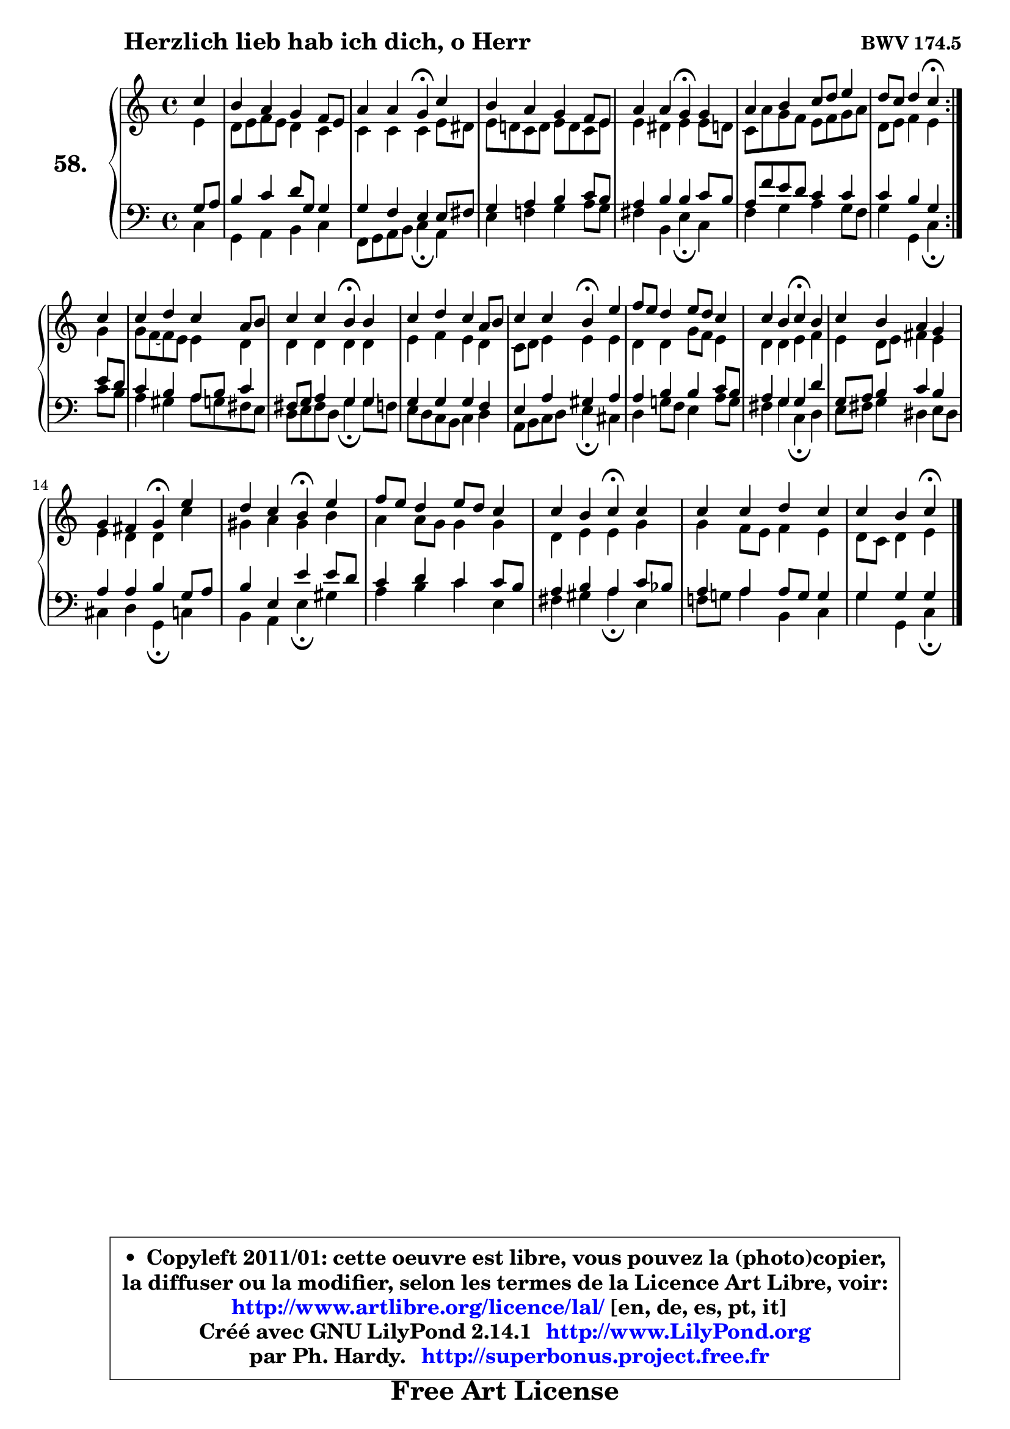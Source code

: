 
\version "2.14.1"

    \paper {
%	system-system-spacing #'padding = #0.1
%	score-system-spacing #'padding = #0.1
%	ragged-bottom = ##f
%	ragged-last-bottom = ##f
	}

    \header {
      opus = \markup { \bold "BWV 174.5" }
      piece = \markup { \hspace #9 \fontsize #2 \bold "Herzlich lieb hab ich dich, o Herr" }
      maintainer = "Ph. Hardy"
      maintainerEmail = "superbonus.project@free.fr"
      lastupdated = "2011/Jul/20"
      tagline = \markup { \fontsize #3 \bold "Free Art License" }
      copyright = \markup { \fontsize #3  \bold   \override #'(box-padding .  1.0) \override #'(baseline-skip . 2.9) \box \column { \center-align { \fontsize #-2 \line { • \hspace #0.5 Copyleft 2011/01: cette oeuvre est libre, vous pouvez la (photo)copier, } \line { \fontsize #-2 \line {la diffuser ou la modifier, selon les termes de la Licence Art Libre, voir: } } \line { \fontsize #-2 \with-url #"http://www.artlibre.org/licence/lal/" \line { \fontsize #1 \hspace #1.0 \with-color #blue http://www.artlibre.org/licence/lal/ [en, de, es, pt, it] } } \line { \fontsize #-2 \line { Créé avec GNU LilyPond 2.14.1 \with-url #"http://www.LilyPond.org" \line { \with-color #blue \fontsize #1 \hspace #1.0 \with-color #blue http://www.LilyPond.org } } } \line { \hspace #1.0 \fontsize #-2 \line {par Ph. Hardy. } \line { \fontsize #-2 \with-url #"http://superbonus.project.free.fr" \line { \fontsize #1 \hspace #1.0 \with-color #blue http://superbonus.project.free.fr } } } } } }

	  }

  guidemidi = {
	\repeat volta 2 {
        r4 |
        R1 |
        r2 \tempo 4 = 30 r4 \tempo 4 = 78 r4 |
        R1 |
        r2 \tempo 4 = 30 r4 \tempo 4 = 78 r4 |
        R1 |
        r2 \tempo 4 = 30 r4 \tempo 4 = 78 } %fin du repeat
        r4 |
        R1 |
        r2 \tempo 4 = 30 r4 \tempo 4 = 78 r4 |
        R1 |
        r2 \tempo 4 = 30 r4 \tempo 4 = 78 r4 |
        R1 |
        r2 \tempo 4 = 30 r4 \tempo 4 = 78 r4 |
        R1 |
        r2 \tempo 4 = 30 r4 \tempo 4 = 78 r4 |
        r2 \tempo 4 = 30 r4 \tempo 4 = 78 r4 |
        R1 |
        r2 \tempo 4 = 30 r4 \tempo 4 = 78 r4 |
        R1 |
        r2 \tempo 4 = 30 r4 
	}

  upper = {
\displayLilyMusic \transpose d c {
	\time 4/4
	\key d \major
	\clef treble
	\partial 4
	\voiceOne
	<< { 
	% SOPRANO
	\set Voice.midiInstrument = "acoustic grand"
	\relative c'' {
	\repeat volta 2 {
        d4 |
        cis4 b a g8 fis |
        b4 b a4\fermata d |
        cis4 b a g8 fis |
        b4 b a\fermata a |
        b4 cis4 d8 e fis4 |
        e8 d e4 d\fermata } %fin du repeat
\break
        d4 |
        d4 e d b8 cis |
        d4 d cis\fermata cis |
        d4 e d b8 cis |
        d4 d cis\fermata fis |
        g8 fis e4 fis8 e d4 |
        d4 cis d4\fermata cis |
        d4 cis b a |
\break
        a4 gis a\fermata fis' |
        e4 d cis\fermata fis |
        g8 fis e4 fis8 e d4 |
        d4 cis d\fermata d |
        d4 d e d |
        d4 cis d4\fermata
        \bar "|."
	} % fin de relative
	}

	\context Voice="1" { \voiceTwo 
	% ALTO
	\set Voice.midiInstrument = "acoustic grand"
	\relative c' {
	\repeat volta 2 {
        fis4 |
        e8 fis g fis e4 d |
        d4 d d fis8 eis |
        fis8 e! d e fis e d fis |
        fis4 eis fis fis8 e! |
        d8 b' a g fis g a b |
        e,8 fis g4 fis4 } %fin du repeat
        a4 |
        a8 g8 ~ g fis fis4 e |
        e4 e e e |
        fis4 g fis e |
        d8 e fis4 fis fis |
        e4 e a8 g fis4 |
        e4 e fis g |
        fis4 e8 fis gis4 fis |
        fis4 e e d' |
        ais4 b ais cis |
        b4 b8 a a4 a |
        e4 fis fis a |
        a4 g8 fis g4 fis |
        e8 d e4 fis 
        \bar "|."
	} % fin de relative
	\oneVoice
	} >>
}
	}

    lower = {
\transpose d c {
	\time 4/4
	\key d \major
	\clef bass
	\partial 4
	\voiceOne
	<< { 
	% TENOR
	\set Voice.midiInstrument = "acoustic grand"
	\relative c' {
	\repeat volta 2 {
        a8 b |
        cis4 d e8 a, a4 |
        a4 g fis fis8 gis |
        a4 b cis d8 cis |
        b4 cis cis d8 cis |
        b8 g' fis e d4 d |
        d4 cis a4 } %fin du repeat
        fis'8 e |
        d4 cis b8 cis d4 |
        gis,8 a b4 a a |
        a4 a a g |
        fis4 b ais b |
        b4 cis cis d8 cis |
        b4 a a e' |
        a,8 b cis4 d cis |
        b4 b cis a8 b |
        cis4 fis, fis' fis8 e |
        d4 e d d8 cis |
        b4 cis b d8 c |
        b4 b b8 a a4 |
        a4 a a4
        \bar "|."
	} % fin de relative
	}
	\context Voice="1" { \voiceTwo 
	% BASS
	\set Voice.midiInstrument = "acoustic grand"
	\relative c {
	\repeat volta 2 {
        d4 |
        a4 b cis d |
        g,8 a b cis d4\fermata b4 |
        fis'4 g! a b8 a |
        gis4 cis, fis\fermata d |
        g4 a b a8 g |
        a4 a, d4\fermata } %fin du repeat
        d'8 cis |
        b4 ais b8 a! gis fis |
        e8 fis gis e a4\fermata a8 g |
        fis8 e d cis d4 e |
        b8 cis d e fis4\fermata dis |
        e4 a!8 g fis4 b8 a |
        gis4 a d,\fermata e4 |
        fis8 gis a4 eis fis8 eis8 |
        dis4 e a,\fermata d4 |
        cis4 b fis'\fermata ais4 |
        b4 cis d fis, |
        gis4 ais b4\fermata fis |
        g!8 a! b4 cis, d |
        a'4 a, d\fermata
        \bar "|."
	} % fin de relative
	\oneVoice
	} >>
}
	}


    \score { 

	\new PianoStaff <<
	\set PianoStaff.instrumentName = \markup { \bold \huge "58." }
	\new Staff = "upper" \upper
	\new Staff = "lower" \lower
	>>

    \layout {
%	ragged-last = ##f
	   }

         } % fin de score

  \score {
    \unfoldRepeats { << \guidemidi \upper \lower >> }
    \midi {
    \context {
     \Staff
      \remove "Staff_performer"
               }

     \context {
      \Voice
       \consists "Staff_performer"
                }

     \context { 
      \Score
      tempoWholesPerMinute = #(ly:make-moment 78 4)
		}
	    }
	}


